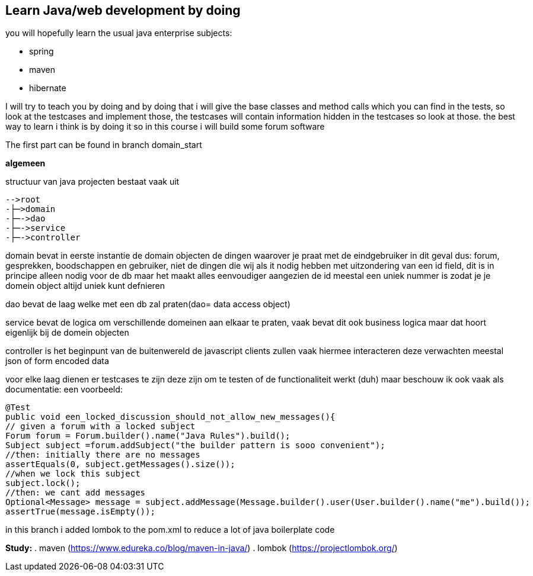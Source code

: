 ## Learn Java/web development by doing
you will hopefully learn the usual java enterprise subjects:

- spring
- maven
- hibernate

I will try to teach you by doing and by doing that i will give the base classes and method calls which you can find in the tests, so look at the testcases and implement those, the testcases will contain information hidden in the testcases so look at those. the best way to learn i think is by doing it so in this course i will build some forum software

The first part can be found in branch domain_start

*algemeen*

structuur van java projecten bestaat vaak uit

----
-->root
-├─>domain
-├─->dao
-├─->service
-├─->controller
----

domain bevat in eerste instantie de domain objecten de dingen waarover je praat met de eindgebruiker in dit geval dus: forum, gesprekken, boodschappen en gebruiker, niet de dingen die wij als it nodig hebben met uitzondering van een id field, dit is in principe alleen nodig voor de db maar het maakt alles eenvoudiger aangezien de id meestal een uniek nummer is zodat je je domein object altijd uniek kunt defnieren

dao bevat de laag welke met een db zal praten(dao= data access object)

service bevat de logica om verschillende domeinen aan elkaar te praten, vaak bevat dit ook business logica maar dat hoort eigenlijk bij de domein objecten

controller is het beginpunt van de buitenwereld de javascript clients zullen vaak hiermee interacteren deze verwachten meestal json of form encoded data

voor elke laag dienen er testcases te zijn deze zijn om te testen of de functionaliteit werkt (duh) maar beschouw ik ook vaak als documentatie: een voorbeeld:

[source,java]
----
@Test
public void een_locked_discussion_should_not_allow_new_messages(){
// given a forum with a locked subject
Forum forum = Forum.builder().name("Java Rules").build();
Subject subject =forum.addSubject("the builder pattern is sooo convenient");
//then: initially there are no messages
assertEquals(0, subject.getMessages().size());
//when we lock this subject
subject.lock();
//then: we cant add messages
Optional<Message> message = subject.addMessage(Message.builder().user(User.builder().name("me").build());
assertTrue(message.isEmpty());
----

in this branch i added lombok to the pom.xml to reduce a lot of java boilerplate code

*Study:*
. maven  (https://www.edureka.co/blog/maven-in-java/)
. lombok (https://projectlombok.org/)


